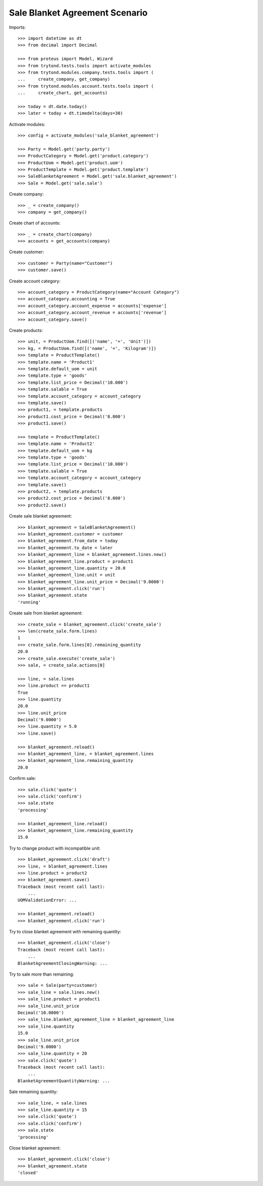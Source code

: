 ===============================
Sale Blanket Agreement Scenario
===============================

Imports::

    >>> import datetime as dt
    >>> from decimal import Decimal

    >>> from proteus import Model, Wizard
    >>> from trytond.tests.tools import activate_modules
    >>> from trytond.modules.company.tests.tools import (
    ...     create_company, get_company)
    >>> from trytond.modules.account.tests.tools import (
    ...     create_chart, get_accounts)

    >>> today = dt.date.today()
    >>> later = today + dt.timedelta(days=30)

Activate modules::

    >>> config = activate_modules('sale_blanket_agreement')

    >>> Party = Model.get('party.party')
    >>> ProductCategory = Model.get('product.category')
    >>> ProductUom = Model.get('product.uom')
    >>> ProductTemplate = Model.get('product.template')
    >>> SaleBlanketAgreement = Model.get('sale.blanket_agreement')
    >>> Sale = Model.get('sale.sale')

Create company::

    >>> _ = create_company()
    >>> company = get_company()

Create chart of accounts::

    >>> _ = create_chart(company)
    >>> accounts = get_accounts(company)

Create customer::

    >>> customer = Party(name="Customer")
    >>> customer.save()

Create account category::

    >>> account_category = ProductCategory(name="Account Category")
    >>> account_category.accounting = True
    >>> account_category.account_expense = accounts['expense']
    >>> account_category.account_revenue = accounts['revenue']
    >>> account_category.save()

Create products::

    >>> unit, = ProductUom.find([('name', '=', 'Unit')])
    >>> kg, = ProductUom.find([('name', '=', 'Kilogram')])
    >>> template = ProductTemplate()
    >>> template.name = 'Product1'
    >>> template.default_uom = unit
    >>> template.type = 'goods'
    >>> template.list_price = Decimal('10.000')
    >>> template.salable = True
    >>> template.account_category = account_category
    >>> template.save()
    >>> product1, = template.products
    >>> product1.cost_price = Decimal('8.000')
    >>> product1.save()

    >>> template = ProductTemplate()
    >>> template.name = 'Product2'
    >>> template.default_uom = kg
    >>> template.type = 'goods'
    >>> template.list_price = Decimal('10.000')
    >>> template.salable = True
    >>> template.account_category = account_category
    >>> template.save()
    >>> product2, = template.products
    >>> product2.cost_price = Decimal('8.000')
    >>> product2.save()

Create sale blanket agreement::

    >>> blanket_agreement = SaleBlanketAgreement()
    >>> blanket_agreement.customer = customer
    >>> blanket_agreement.from_date = today
    >>> blanket_agreement.to_date = later
    >>> blanket_agreement_line = blanket_agreement.lines.new()
    >>> blanket_agreement_line.product = product1
    >>> blanket_agreement_line.quantity = 20.0
    >>> blanket_agreement_line.unit = unit
    >>> blanket_agreement_line.unit_price = Decimal('9.0000')
    >>> blanket_agreement.click('run')
    >>> blanket_agreement.state
    'running'

Create sale from blanket agreement::

    >>> create_sale = blanket_agreement.click('create_sale')
    >>> len(create_sale.form.lines)
    1
    >>> create_sale.form.lines[0].remaining_quantity
    20.0
    >>> create_sale.execute('create_sale')
    >>> sale, = create_sale.actions[0]

    >>> line, = sale.lines
    >>> line.product == product1
    True
    >>> line.quantity
    20.0
    >>> line.unit_price
    Decimal('9.0000')
    >>> line.quantity = 5.0
    >>> line.save()

    >>> blanket_agreement.reload()
    >>> blanket_agreement_line, = blanket_agreement.lines
    >>> blanket_agreement_line.remaining_quantity
    20.0

Confirm sale::

    >>> sale.click('quote')
    >>> sale.click('confirm')
    >>> sale.state
    'processing'

    >>> blanket_agreement_line.reload()
    >>> blanket_agreement_line.remaining_quantity
    15.0

Try to change product with incompatible unit::

    >>> blanket_agreement.click('draft')
    >>> line, = blanket_agreement.lines
    >>> line.product = product2
    >>> blanket_agreement.save()
    Traceback (most recent call last):
        ...
    UOMValidationError: ...

    >>> blanket_agreement.reload()
    >>> blanket_agreement.click('run')

Try to close blanket agreement with remaining quantity::

    >>> blanket_agreement.click('close')
    Traceback (most recent call last):
        ...
    BlanketAgreementClosingWarning: ...

Try to sale more than remaining::


    >>> sale = Sale(party=customer)
    >>> sale_line = sale.lines.new()
    >>> sale_line.product = product1
    >>> sale_line.unit_price
    Decimal('10.0000')
    >>> sale_line.blanket_agreement_line = blanket_agreement_line
    >>> sale_line.quantity
    15.0
    >>> sale_line.unit_price
    Decimal('9.0000')
    >>> sale_line.quantity = 20
    >>> sale.click('quote')
    Traceback (most recent call last):
        ...
    BlanketAgreementQuantityWarning: ...

Sale remaining quantity::

    >>> sale_line, = sale.lines
    >>> sale_line.quantity = 15
    >>> sale.click('quote')
    >>> sale.click('confirm')
    >>> sale.state
    'processing'

Close blanket agreement::

    >>> blanket_agreement.click('close')
    >>> blanket_agreement.state
    'closed'
